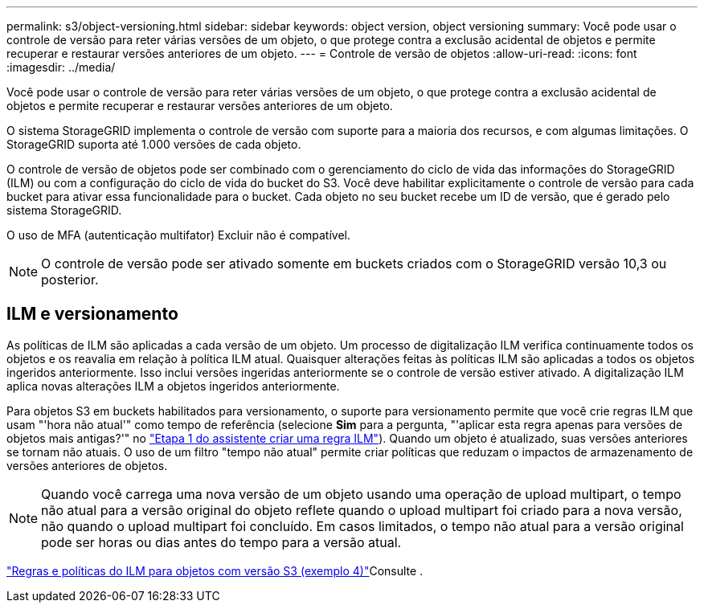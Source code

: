---
permalink: s3/object-versioning.html 
sidebar: sidebar 
keywords: object version, object versioning 
summary: Você pode usar o controle de versão para reter várias versões de um objeto, o que protege contra a exclusão acidental de objetos e permite recuperar e restaurar versões anteriores de um objeto. 
---
= Controle de versão de objetos
:allow-uri-read: 
:icons: font
:imagesdir: ../media/


[role="lead"]
Você pode usar o controle de versão para reter várias versões de um objeto, o que protege contra a exclusão acidental de objetos e permite recuperar e restaurar versões anteriores de um objeto.

O sistema StorageGRID implementa o controle de versão com suporte para a maioria dos recursos, e com algumas limitações. O StorageGRID suporta até 1.000 versões de cada objeto.

O controle de versão de objetos pode ser combinado com o gerenciamento do ciclo de vida das informações do StorageGRID (ILM) ou com a configuração do ciclo de vida do bucket do S3. Você deve habilitar explicitamente o controle de versão para cada bucket para ativar essa funcionalidade para o bucket. Cada objeto no seu bucket recebe um ID de versão, que é gerado pelo sistema StorageGRID.

O uso de MFA (autenticação multifator) Excluir não é compatível.


NOTE: O controle de versão pode ser ativado somente em buckets criados com o StorageGRID versão 10,3 ou posterior.



== ILM e versionamento

As políticas de ILM são aplicadas a cada versão de um objeto. Um processo de digitalização ILM verifica continuamente todos os objetos e os reavalia em relação à política ILM atual. Quaisquer alterações feitas às políticas ILM são aplicadas a todos os objetos ingeridos anteriormente. Isso inclui versões ingeridas anteriormente se o controle de versão estiver ativado. A digitalização ILM aplica novas alterações ILM a objetos ingeridos anteriormente.

Para objetos S3 em buckets habilitados para versionamento, o suporte para versionamento permite que você crie regras ILM que usam "'hora não atual'" como tempo de referência (selecione *Sim* para a pergunta, "'aplicar esta regra apenas para versões de objetos mais antigas?'" no link:../ilm/create-ilm-rule-enter-details.html["Etapa 1 do assistente criar uma regra ILM"]). Quando um objeto é atualizado, suas versões anteriores se tornam não atuais. O uso de um filtro "tempo não atual" permite criar políticas que reduzam o impactos de armazenamento de versões anteriores de objetos.


NOTE: Quando você carrega uma nova versão de um objeto usando uma operação de upload multipart, o tempo não atual para a versão original do objeto reflete quando o upload multipart foi criado para a nova versão, não quando o upload multipart foi concluído. Em casos limitados, o tempo não atual para a versão original pode ser horas ou dias antes do tempo para a versão atual.

link:../ilm/example-4-ilm-rules-and-policy-for-s3-versioned-objects.html["Regras e políticas do ILM para objetos com versão S3 (exemplo 4)"]Consulte .
